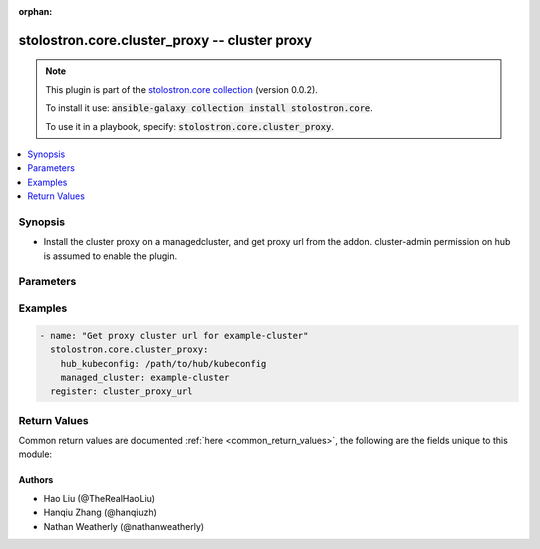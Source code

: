 .. Document meta

:orphan:

.. Anchors

.. _ansible_collections.stolostron.core.cluster_proxy_module:

.. Anchors: short name for ansible.builtin

.. Anchors: aliases



.. Title

stolostron.core.cluster_proxy -- cluster proxy
++++++++++++++++++++++++++++++++++++++++++++++

.. Collection note

.. note::
    This plugin is part of the `stolostron.core collection <https://galaxy.ansible.com/stolostron/core>`_ (version 0.0.2).

    To install it use: :code:`ansible-galaxy collection install stolostron.core`.

    To use it in a playbook, specify: :code:`stolostron.core.cluster_proxy`.

.. version_added


.. contents::
   :local:
   :depth: 1

.. Deprecated


Synopsis
--------

.. Description

- Install the cluster proxy on a managedcluster, and get proxy url from the addon. cluster-admin permission on hub is assumed to enable the plugin.


.. Aliases


.. Requirements


.. Options

Parameters
----------

.. raw:: html

    <table  border=0 cellpadding=0 class="documentation-table">
        <tr>
            <th colspan="1">Parameter</th>
            <th>Choices/<font color="blue">Defaults</font></th>
                        <th width="100%">Comments</th>
        </tr>
                    <tr>
                                                                <td colspan="1">
                    <div class="ansibleOptionAnchor" id="parameter-hub_kubeconfig"></div>
                    <b>hub_kubeconfig</b>
                    <a class="ansibleOptionLink" href="#parameter-hub_kubeconfig" title="Permalink to this option"></a>
                    <div style="font-size: small">
                        <span style="color: purple">string</span>
                                                 / <span style="color: red">required</span>                    </div>
                                                        </td>
                                <td>
                                                                                                                                                            </td>
                                                                <td>
                                            <div>Path to the Hub cluster kubeconfig. Can also be specified via K8S_AUTH_KUBECONFIG environment variable.</div>
                                                        </td>
            </tr>
                                <tr>
                                                                <td colspan="1">
                    <div class="ansibleOptionAnchor" id="parameter-managed_cluster"></div>
                    <b>managed_cluster</b>
                    <a class="ansibleOptionLink" href="#parameter-managed_cluster" title="Permalink to this option"></a>
                    <div style="font-size: small">
                        <span style="color: purple">string</span>
                                                 / <span style="color: red">required</span>                    </div>
                                                        </td>
                                <td>
                                                                                                                                                            </td>
                                                                <td>
                                            <div>Name of managed cluster to</div>
                                                        </td>
            </tr>
                                <tr>
                                                                <td colspan="1">
                    <div class="ansibleOptionAnchor" id="parameter-timeout"></div>
                    <b>timeout</b>
                    <a class="ansibleOptionLink" href="#parameter-timeout" title="Permalink to this option"></a>
                    <div style="font-size: small">
                        <span style="color: purple">integer</span>
                                                                    </div>
                                                        </td>
                                <td>
                                                                                                                                                                    <b>Default:</b><br/><div style="color: blue">60</div>
                                    </td>
                                                                <td>
                                            <div>Number of seconds to wait for the addons to show up</div>
                                                        </td>
            </tr>
                                <tr>
                                                                <td colspan="1">
                    <div class="ansibleOptionAnchor" id="parameter-wait"></div>
                    <b>wait</b>
                    <a class="ansibleOptionLink" href="#parameter-wait" title="Permalink to this option"></a>
                    <div style="font-size: small">
                        <span style="color: purple">boolean</span>
                                                                    </div>
                                                        </td>
                                <td>
                                                                                                                                                                                                                    <ul style="margin: 0; padding: 0"><b>Choices:</b>
                                                                                                                                                                <li><div style="color: blue"><b>no</b>&nbsp;&larr;</div></li>
                                                                                                                                                                                                <li>yes</li>
                                                                                    </ul>
                                                                            </td>
                                                                <td>
                                            <div>Whether to wait for clusters to show up as managed clusters</div>
                                                        </td>
            </tr>
                        </table>
    <br/>

.. Notes


.. Seealso


.. Examples

Examples
--------

.. code-block:: yaml+jinja

    
    - name: "Get proxy cluster url for example-cluster"
      stolostron.core.cluster_proxy:
        hub_kubeconfig: /path/to/hub/kubeconfig
        managed_cluster: example-cluster
      register: cluster_proxy_url




.. Facts


.. Return values

Return Values
-------------
Common return values are documented :ref:`here <common_return_values>`, the following are the fields unique to this module:

.. raw:: html

    <table border=0 cellpadding=0 class="documentation-table">
        <tr>
            <th colspan="1">Key</th>
            <th>Returned</th>
            <th width="100%">Description</th>
        </tr>
                    <tr>
                                <td colspan="1">
                    <div class="ansibleOptionAnchor" id="return-cluster_url"></div>
                    <b>cluster_url</b>
                    <a class="ansibleOptionLink" href="#return-cluster_url" title="Permalink to this return value"></a>
                    <div style="font-size: small">
                      <span style="color: purple">string</span>
                                          </div>
                                    </td>
                <td>when cluster proxy is enabled and available</td>
                <td>
                                            <div>Host url of cluster proxy</div>
                                        <br/>
                                            <div style="font-size: smaller"><b>Sample:</b></div>
                                                <div style="font-size: smaller; color: blue; word-wrap: break-word; word-break: break-all;">https://cluster-proxy-user.apps.example.com/cluster-name</div>
                                    </td>
            </tr>
                                <tr>
                                <td colspan="1">
                    <div class="ansibleOptionAnchor" id="return-exception"></div>
                    <b>exception</b>
                    <a class="ansibleOptionLink" href="#return-exception" title="Permalink to this return value"></a>
                    <div style="font-size: small">
                      <span style="color: purple">complex</span>
                                          </div>
                                    </td>
                <td>when exception is catched</td>
                <td>
                                            <div>exception catched during the process.</div>
                                        <br/>
                                    </td>
            </tr>
                                <tr>
                                <td colspan="1">
                    <div class="ansibleOptionAnchor" id="return-msg"></div>
                    <b>msg</b>
                    <a class="ansibleOptionLink" href="#return-msg" title="Permalink to this return value"></a>
                    <div style="font-size: small">
                      <span style="color: purple">string</span>
                                          </div>
                                    </td>
                <td>always</td>
                <td>
                                            <div>human readable message describing the cluster proxy is ready or not.</div>
                                        <br/>
                                    </td>
            </tr>
                        </table>
    <br/><br/>

..  Status (Presently only deprecated)


.. Authors

Authors
~~~~~~~

- Hao Liu (@TheRealHaoLiu)
- Hanqiu Zhang (@hanqiuzh)
- Nathan Weatherly (@nathanweatherly)



.. Parsing errors

